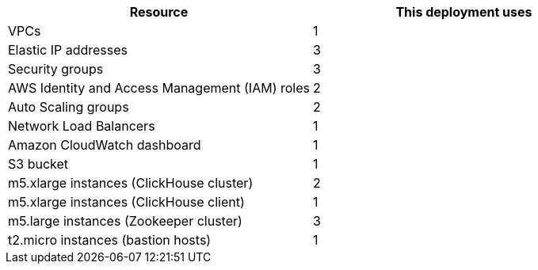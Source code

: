 // Replace the <n> in each row to specify the number of resources used in this deployment. Remove the rows for resources that aren’t used.
|===
|Resource |This deployment uses

// Space needed to maintain table headers
|VPCs | 1
|Elastic IP addresses | 3
|Security groups | 3
|AWS Identity and Access Management (IAM) roles | 2
|Auto Scaling groups | 2
|Network Load Balancers | 1
|Amazon CloudWatch dashboard | 1
|S3 bucket | 1
|m5.xlarge instances (ClickHouse cluster)| 2
|m5.xlarge instances (ClickHouse client)| 1
|m5.large instances (Zookeeper cluster)| 3
|t2.micro instances (bastion hosts) | 1
|===
